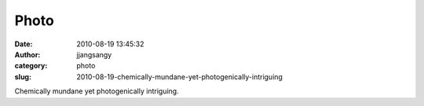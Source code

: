 Photo
#####
:date: 2010-08-19 13:45:32
:author: jjangsangy
:category: photo
:slug: 2010-08-19-chemically-mundane-yet-photogenically-intriguing

|image0|

|image1|

|image2|

|image3|

Chemically mundane yet photogenically intriguing.

.. |image0| image:: http://www.tumblr.com/photo/1280/jjangsangy/978732830/1/tumblr_l7f2zwRPd31qbyrna
.. |image1| image:: http://www.tumblr.com/photo/1280/jjangsangy/978732830/2/tumblr_l7f2zwRPd31qbyrna
.. |image2| image:: http://www.tumblr.com/photo/1280/jjangsangy/978732830/3/tumblr_l7f2zwRPd31qbyrna
.. |image3| image:: http://www.tumblr.com/photo/1280/jjangsangy/978732830/4/tumblr_l7f2zwRPd31qbyrna
